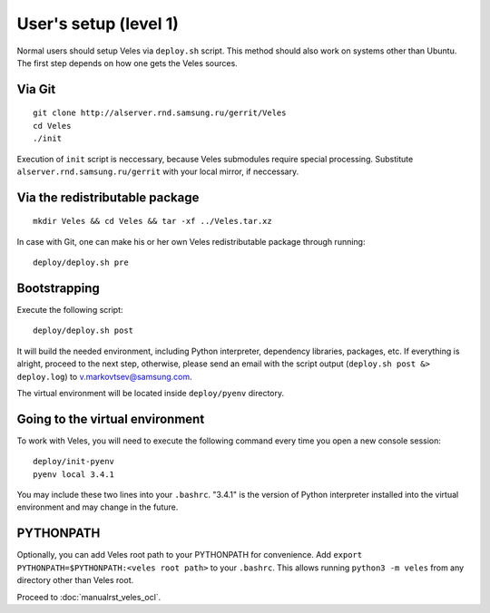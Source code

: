 User's setup (level 1)
======================

Normal users should setup Veles via ``deploy.sh`` script. This method should
also work on systems other than Ubuntu. The first step depends on how one gets
the Veles sources.

Via Git
:::::::

::

    git clone http://alserver.rnd.samsung.ru/gerrit/Veles
    cd Veles
    ./init

Execution of ``init`` script is neccessary, because Veles submodules require
special processing. Substitute ``alserver.rnd.samsung.ru/gerrit`` with your
local mirror, if neccessary.
    
Via the redistributable package
:::::::::::::::::::::::::::::::

::

    mkdir Veles && cd Veles && tar -xf ../Veles.tar.xz
    
In case with Git, one can make his or her own Veles redistributable package
through running::

    deploy/deploy.sh pre
    

Bootstrapping
:::::::::::::

Execute the following script::

    deploy/deploy.sh post
    
It will build the needed environment, including Python interpreter, dependency
libraries, packages, etc. If everything is alright, proceed to the next step,
otherwise, please send an email with the script output (``deploy.sh post &> deploy.log``)
to v.markovtsev@samsung.com.    
 
The virtual environment will be located inside ``deploy/pyenv`` directory.
 
Going to the virtual environment
::::::::::::::::::::::::::::::::
To work with Veles, you will need to execute the following command every time
you open a new console session::

    deploy/init-pyenv
    pyenv local 3.4.1
    
You may include these two lines into your ``.bashrc``. "3.4.1" is the version
of Python interpreter installed into the virtual environment and may change in
the future.

PYTHONPATH
::::::::::

Optionally, you can add Veles root path to your PYTHONPATH for convenience.
Add ``export PYTHONPATH=$PYTHONPATH:<veles root path>`` to your ``.bashrc``.
This allows running ``python3 -m veles`` from any directory other than Veles
root.

Proceed to :doc:`manualrst_veles_ocl`.